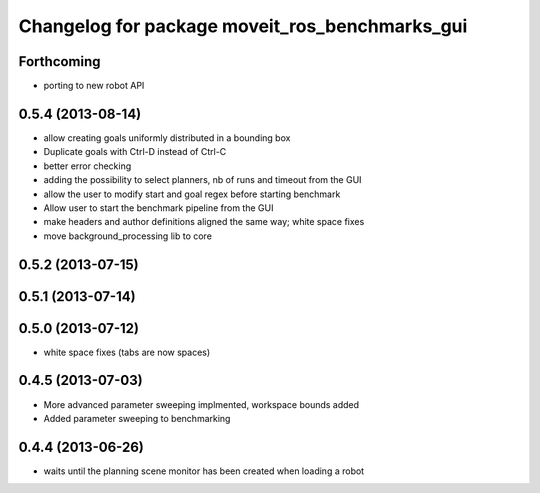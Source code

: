 ^^^^^^^^^^^^^^^^^^^^^^^^^^^^^^^^^^^^^^^^^^^^^^^
Changelog for package moveit_ros_benchmarks_gui
^^^^^^^^^^^^^^^^^^^^^^^^^^^^^^^^^^^^^^^^^^^^^^^

Forthcoming
-----------
* porting to new robot API

0.5.4 (2013-08-14)
------------------

* allow creating goals uniformly distributed in a bounding box
* Duplicate goals with Ctrl-D instead of Ctrl-C
* better error checking
* adding the possibility to select planners, nb of runs and timeout from the GUI
* allow the user to modify start and goal regex before starting benchmark
* Allow user to start the benchmark pipeline from the GUI
* make headers and author definitions aligned the same way; white space fixes
* move background_processing lib to core

0.5.2 (2013-07-15)
------------------

0.5.1 (2013-07-14)
------------------

0.5.0 (2013-07-12)
------------------
* white space fixes (tabs are now spaces)

0.4.5 (2013-07-03)
------------------
* More advanced parameter sweeping implmented, workspace bounds added
* Added parameter sweeping to benchmarking

0.4.4 (2013-06-26)
------------------
* waits until the planning scene monitor has been created when loading a robot
